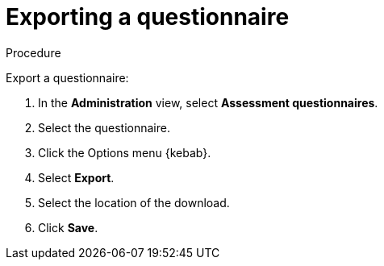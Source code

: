 // Module included in the following assemblies:
//
// * docs/web-console-guide/master.adoc


:_content-type: PROCEDURE
[id="mta-export-questionnaire_{context}"]
= Exporting a questionnaire

.Procedure

Export a questionnaire:

. In the *Administration* view, select *Assessment questionnaires*.
. Select the questionnaire.
. Click the Options menu {kebab}.
. Select *Export*.
. Select the location of the download.
. Click *Save*.

